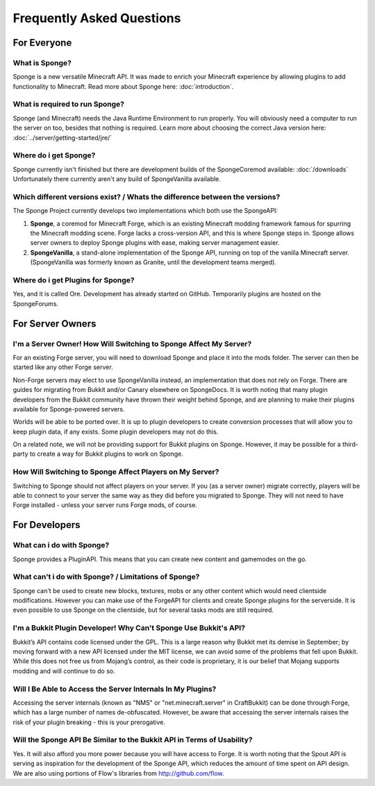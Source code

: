 ==========================
Frequently Asked Questions
==========================


.. only:: html

   .. contents::

For Everyone
============

What is Sponge?
---------------

Sponge is a new versatile Minecraft API. It was made to enrich your Minecraft experience by allowing plugins to add
functionality to Minecraft. Read more about Sponge here: :doc:`introduction`.

What is required to run Sponge?
-------------------------------

Sponge (and Minecraft) needs the Java Runtime Environment to run properly. You will obviously need a computer to run
the server on too, besides that nothing is required. Learn more about choosing the correct Java version here:
:doc:`../server/getting-started/jre/`

Where do i get Sponge?
----------------------

Sponge currently isn't finished but there are development builds of the SpongeCoremod available: :doc:`/downloads`
Unfortunately there currently aren't any build of SpongeVanilla available.

Which different versions exist? / Whats the difference between the versions?
----------------------------------------------------------------------------

The Sponge Project currently develops two implementations which both use the SpongeAPI:

(1) **Sponge**, a coremod for Minecraft Forge, which is an existing Minecraft modding framework famous for spurring
    the Minecraft modding scene. Forge lacks a cross-version API, and this is where Sponge steps in. Sponge allows
    server owners to deploy Sponge plugins with ease, making server management easier.

(2) **SpongeVanilla**, a stand-alone implementation of the Sponge API, running on top of the vanilla Minecraft server.
    (SpongeVanilla was formerly known as Granite, until the development teams merged).

Where do i get Plugins for Sponge?
----------------------------------

Yes, and it is called Ore. Development has already started on GitHub. Temporarily plugins are hosted on the
SpongeForums.

For Server Owners
=================

I'm a Server Owner! How Will Switching to Sponge Affect My Server?
------------------------------------------------------------------

For an existing Forge server, you will need to download Sponge and place it into the mods folder. The server can then
be started like any other Forge server.

Non-Forge servers may elect to use SpongeVanilla instead, an implementation that does not rely on Forge. There are
guides for migrating from Bukkit and/or Canary elsewhere on SpongeDocs. It is worth noting that many plugin developers
from the Bukkit community have thrown their weight behind Sponge, and are planning to make their plugins available for
Sponge-powered servers.

Worlds will be able to be ported over. It is up to plugin developers to create conversion processes that will allow you
to keep plugin data, if any exists. Some plugin developers may not do this.

On a related note, we will not be providing support for Bukkit plugins on Sponge. However, it may be possible for a
third-party to create a way for Bukkit plugins to work on Sponge.

How Will Switching to Sponge Affect Players on My Server?
---------------------------------------------------------

Switching to Sponge should not affect players on your server. If you (as a server owner) migrate correctly, players will
be able to connect to your server the same way as they did before you migrated to Sponge. They will not need to have
Forge installed - unless your server runs Forge mods, of course.

For Developers
==============

What can i do with Sponge?
--------------------------

Sponge provides a PluginAPI. This means that you can create new content and gamemodes on the go.


What can't i do with Sponge? / Limitations of Sponge?
-----------------------------------------------------

Sponge can't be used to create new blocks, textures, mobs or any other content which would need clientside modifications.
However you can make use of the ForgeAPI for clients and create Sponge plugins for the serverside.
It is even possible to use Sponge on the clientside, but for several tasks mods are still required.

I'm a Bukkit Plugin Developer! Why Can't Sponge Use Bukkit's API?
-----------------------------------------------------------------

Bukkit’s API contains code licensed under the GPL. This is a large reason why Bukkit met its demise in September; by
moving forward with a new API licensed under the MIT license, we can avoid some of the problems that fell upon Bukkit.
While this does not free us from Mojang’s control, as their code is proprietary, it is our belief that Mojang supports
modding and will continue to do so.

Will I Be Able to Access the Server Internals In My Plugins?
------------------------------------------------------------

Accessing the server internals (known as "NMS" or "net.minecraft.server" in CraftBukkit) can be done through Forge,
which has a large number of names de-obfuscated. However, be aware that accessing the server internals raises the risk
of your plugin breaking - this is your prerogative.

Will the Sponge API Be Similar to the Bukkit API in Terms of Usability?
-----------------------------------------------------------------------

Yes. It will also afford you more power because you will have access to Forge.
It is worth noting that the Spout API is serving as inspiration for the development of the Sponge API, which reduces the
amount of time spent on API design. We are also using portions of Flow's libraries from http://github.com/flow.
